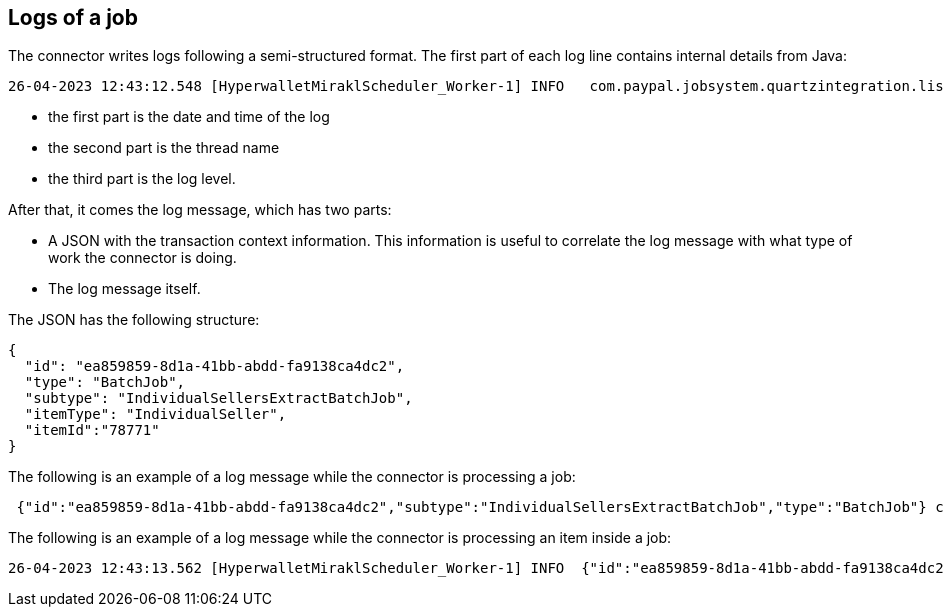 == Logs of a job

The connector writes logs following a semi-structured format. The first part of each log line contains internal details from Java:

....
26-04-2023 12:43:12.548 [HyperwalletMiraklScheduler_Worker-1] INFO   com.paypal.jobsystem.quartzintegration.listener.JobExecutionInformationListener - <Log message>
....

* the first part is the date and time of the log
* the second part is the thread name
* the third part is the log level.

After that, it comes the log message, which has two parts:

* A JSON with the transaction context information. This information is useful to correlate the log message with what type of work the connector is doing. 

* The log message itself.

The JSON has the following structure:

....
{
  "id": "ea859859-8d1a-41bb-abdd-fa9138ca4dc2",
  "type": "BatchJob",
  "subtype": "IndividualSellersExtractBatchJob",
  "itemType": "IndividualSeller",
  "itemId":"78771"
}
....

The following is an example of a log message while the connector is processing a job:

....
 {"id":"ea859859-8d1a-41bb-abdd-fa9138ca4dc2","subtype":"IndividualSellersExtractBatchJob","type":"BatchJob"} com.paypal.observability.batchjoblogging.listeners.BatchJobLoggingListener - Starting processing of job
....

The following is an example of a log message while the connector is processing an item inside a job:

....
26-04-2023 12:43:13.562 [HyperwalletMiraklScheduler_Worker-1] INFO  {"id":"ea859859-8d1a-41bb-abdd-fa9138ca4dc2","subtype":"IndividualSellersExtractBatchJob","itemType":"IndividualSeller","itemId":"78771","type":"BatchJob"} com.paypal.observability.batchjoblogging.listeners.BatchJobLoggingListener - Processing item of type IndividualSeller with id: 78771

....